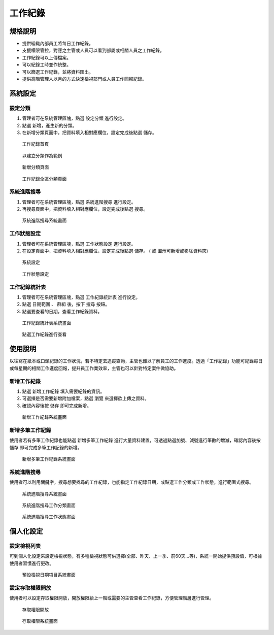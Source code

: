 工作紀錄
========================

規格說明
------------------------
 
* 提供組織內部員工將每日工作紀錄。
* 支援權限管控，對應之主管或人員可以看到部屬或相關人員之工作紀錄。
* 工作紀錄可以上傳檔案。
* 可以紀錄工時並作統整。
* 可以篩選工作紀錄，並將資料匯出。
* 提供高階管理人以月的方式快速檢視部門或人員工作回報紀錄。

系統設定
------------------------

設定分類
^^^^^^^^^^^^^^^^^^^^^^^^

#. 管理者可在系統管理區塊，點選 ``設定分類`` 進行設定。
#. 點選 ``新增``，產生新的分類。 
#. 在新增分類頁面中，把資料填入相對應欄位，設定完成後點選 ``儲存``。

.. figure:: images/image1.png
    :scale: 100%
    :alt: 工作紀錄首頁

    工作紀錄首頁

.. figure:: images/image2.png
    :scale: 100%
    :alt: 以建立分類作為範例

    以建立分類作為範例

.. figure:: images/image3.png
    :scale: 100%
    :alt: 新增分類頁面 

    新增分類頁面

.. figure:: images/image4.png
    :scale: 100%
    :alt: 工作紀錄全區分類頁面 

    工作紀錄全區分類頁面

系統進階搜尋
^^^^^^^^^^^^^^^^^^^^^^^^

#. 管理者可在系統管理區塊，點選 ``系統進階搜尋`` 進行設定。
#. 再搜尋頁面中，把資料填入相對應欄位，設定完成後點選 ``搜尋``。

.. figure:: images/image5.png
    :scale: 100%
    :alt: 系統進階搜尋系統畫面

    系統進階搜尋系統畫面

工作狀態設定
^^^^^^^^^^^^^^^^^^^^^^^^

#. 管理者可在系統管理區塊，點選 ``工作狀態設定`` 進行設定。
#. 在設定頁面中，把資料填入相對應欄位，設定完成後點選 ``儲存``。 (|icon_plus| 或 |icon_minus| 圖示可新增或移除資料夾)

.. |icon_plus| image:: images/image6.png
    :scale: 100%

.. |icon_minus| image:: images/image7.png
    :scale: 100%

.. figure:: images/image8.png
    :scale: 100%
    :alt: 系統設定

    系統設定

.. figure:: images/image9.png
    :scale: 100%
    :alt: 工作狀態設定

    工作狀態設定


工作紀錄統計表
^^^^^^^^^^^^^^^^^^^^^^^^

#. 管理者可在系統管理區塊，點選 ``工作紀錄統計表`` 進行設定。
#. 點選 ``日期範圍`` 、 ``群組`` 後，按下 ``搜尋`` 按鈕。
#. 點選要查看的日期，查看工作紀錄資料。

.. figure:: images/image10.png
    :scale: 100%
    :alt: 工作紀錄統計表系統畫面

    工作紀錄統計表系統畫面

.. figure:: images/image11.png
    :scale: 100%
    :alt: 點選工作紀錄進行查看

    點選工作紀錄進行查看

使用說明
------------------------

以往寫在紙本或口頭紀錄的工作狀況，若不特定去追蹤查詢，主管也難以了解員工的工作進度。透過「工作紀錄」功能可紀錄每日或每星期的相關工作進度回報，提升員工作業效率，主管也可以針對特定案件做協助。

新增工作紀錄
^^^^^^^^^^^^^^^^^^^^^^^^

#. 點選 ``新增工作紀錄`` 填入需要紀錄的資訊。
#. 可選擇是否需要新增附加檔案，點選 ``瀏覽`` 來選擇欲上傳之資料。
#. 確認內容後按 ``儲存`` 即可完成新增。

.. figure:: images/image12.png
    :scale: 100%
    :alt: 新增工作紀錄系統畫面

    新增工作紀錄系統畫面


新增多筆工作紀錄
^^^^^^^^^^^^^^^^^^^^^^^^

使用者若有多筆工作紀錄也能點選 ``新增多筆工作紀錄`` 進行大量資料建置，可透過點選加號、減號進行筆數的增減，確認內容後按 ``儲存`` 即可完成多筆工作記錄的新增。

.. figure:: images/image13.png
    :scale: 100%
    :alt: 新增多筆工作紀錄系統畫面

    新增多筆工作紀錄系統畫面


系統進階搜尋
^^^^^^^^^^^^^^^^^^^^^^^^

使用者可以利用關鍵字，搜尋想要找尋的工作紀錄，也能指定工作紀錄日期，或點選工作分類或工作狀態，進行範圍式搜尋。

.. figure:: images/image14.png
    :scale: 100%
    :alt: 系統進階搜尋系統畫面

    系統進階搜尋系統畫面

.. figure:: images/image15.png
    :scale: 100%
    :alt: 系統進階搜尋工作分類畫面

    系統進階搜尋工作分類畫面

.. figure:: images/image16.png
    :scale: 100%
    :alt: 系統進階搜尋工作狀態畫面

    系統進階搜尋工作狀態畫面

個人化設定
------------------------

設定檢視列表
^^^^^^^^^^^^^^^^^^^^^^^^

可到個人化設定來設定檢視狀態，有多種檢視狀態可供選擇(全部、昨天、上一季、前60天…等)，系統一開始提供預設值，可根據使用者習慣進行更改。

.. figure:: images/image17.png
    :scale: 100%
    :alt: 預設檢視日期項目系統畫面

    預設檢視日期項目系統畫面


設定存取權限開放
^^^^^^^^^^^^^^^^^^^^^^^^

使用者可以設定存取權限開放，開放權限給上一階或需要的主管查看工作紀錄，方便管理階層進行管理。

.. figure:: images/image18.png
    :scale: 100%
    :alt: 存取權限開放

    存取權限開放

.. figure:: images/image19.png
    :scale: 100%
    :alt: 存取權限系統畫面

    存取權限系統畫面
